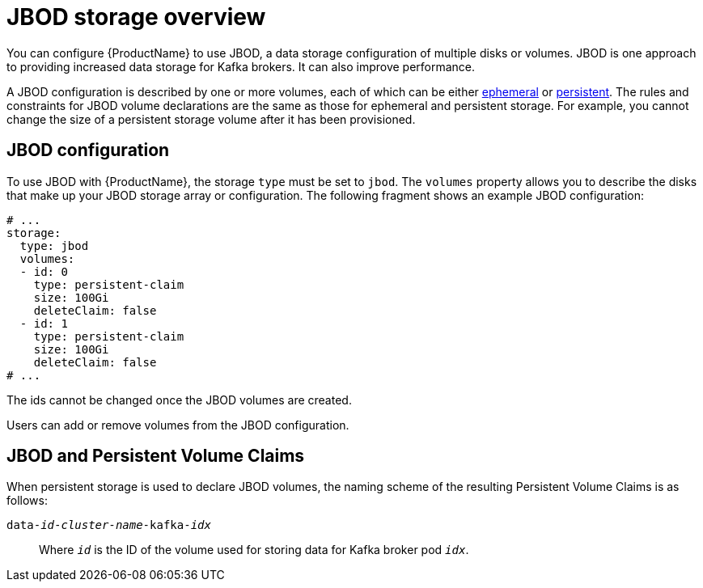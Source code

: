 // Module included in the following assemblies:
//
// assembly-storage.adoc

[id='ref-jbod-storage-{context}']
= JBOD storage overview

You can configure {ProductName} to use JBOD, a data storage configuration of multiple disks or volumes. JBOD is one approach to providing increased data storage for Kafka brokers. It can also improve performance.

A JBOD configuration is described by one or more volumes, each of which can be either xref:ref-ephemeral-storage-{context}[ephemeral] or xref:ref-persistent-storage-{context}[persistent]. The rules and constraints for JBOD volume declarations are the same as those for ephemeral and persistent storage. For example, you cannot change the size of a persistent storage volume after it has been provisioned.

== JBOD configuration

To use JBOD with {ProductName}, the storage `type` must be set to `jbod`. The `volumes` property allows you to describe the disks that make up your JBOD storage array or configuration. The following fragment shows an example JBOD configuration:

[source,yaml]
----
# ...
storage:
  type: jbod
  volumes:
  - id: 0
    type: persistent-claim
    size: 100Gi
    deleteClaim: false
  - id: 1
    type: persistent-claim
    size: 100Gi
    deleteClaim: false
# ...
----

The ids cannot be changed once the JBOD volumes are created.

Users can add or remove volumes from the JBOD configuration.

== JBOD and Persistent Volume Claims

When persistent storage is used to declare JBOD volumes, the naming scheme of the resulting Persistent Volume Claims is as follows:

`data-_id_-_cluster-name_-kafka-_idx_`::

Where `_id_` is the ID of the volume used for storing data for Kafka broker pod `_idx_`.
